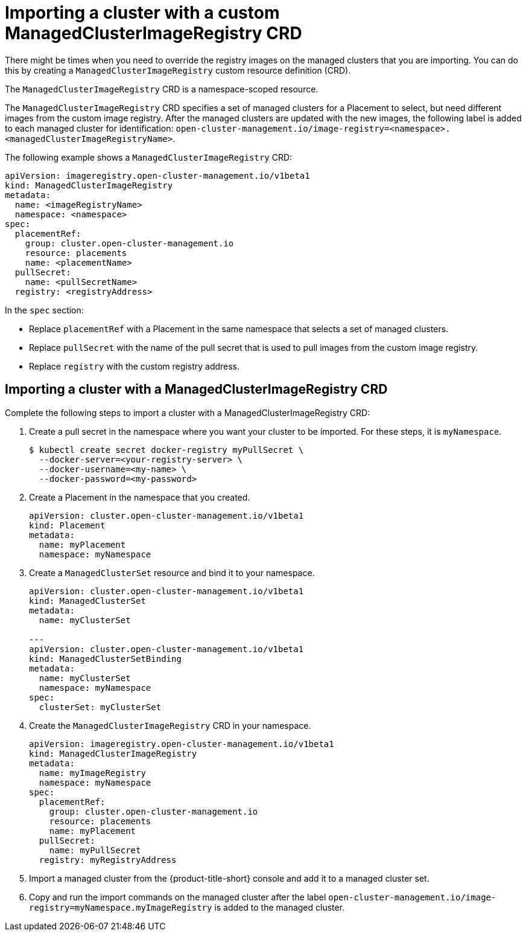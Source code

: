 [#imp-clust-custom-image-override]
= Importing a cluster with a custom ManagedClusterImageRegistry CRD

There might be times when you need to override the registry images on the managed clusters that you are importing. You can do this by creating a `ManagedClusterImageRegistry` custom resource definition (CRD). 

The `ManagedClusterImageRegistry` CRD is a namespace-scoped resource.

The `ManagedClusterImageRegistry` CRD specifies a set of managed clusters for a Placement to select, but need different images from the custom image registry. After the managed clusters are updated with the new images, the following label is added to each managed cluster for identification: `open-cluster-management.io/image-registry=<namespace>.<managedClusterImageRegistryName>`.

The following example shows a `ManagedClusterImageRegistry` CRD:

[source,yaml]
----
apiVersion: imageregistry.open-cluster-management.io/v1beta1
kind: ManagedClusterImageRegistry
metadata:
  name: <imageRegistryName>
  namespace: <namespace>
spec:
  placementRef:
    group: cluster.open-cluster-management.io
    resource: placements
    name: <placementName> 
  pullSecret:
    name: <pullSecretName>
  registry: <registryAddress>
----

In the `spec` section:

* Replace `placementRef` with a Placement in the same namespace that selects a set of managed clusters.
* Replace `pullSecret` with the name of the pull secret that is used to pull images from the custom image registry.
* Replace `registry` with the custom registry address.

[#imp-clust-managedclusterimageregistry]
== Importing a cluster with a ManagedClusterImageRegistry CRD

Complete the following steps to import a cluster with a ManagedClusterImageRegistry CRD: 

. Create a pull secret in the namespace where you want your cluster to be imported. For these steps, it is `myNamespace`.
+
----
$ kubectl create secret docker-registry myPullSecret \
  --docker-server=<your-registry-server> \
  --docker-username=<my-name> \
  --docker-password=<my-password>
----

. Create a Placement in the namespace that you created.
+
[source,yaml]
----
apiVersion: cluster.open-cluster-management.io/v1beta1
kind: Placement
metadata:
  name: myPlacement
  namespace: myNamespace
----

. Create a `ManagedClusterSet` resource and bind it to your namespace.
+
[source,yaml]
----
apiVersion: cluster.open-cluster-management.io/v1beta1
kind: ManagedClusterSet
metadata:
  name: myClusterSet
  
---
apiVersion: cluster.open-cluster-management.io/v1beta1
kind: ManagedClusterSetBinding
metadata:
  name: myClusterSet
  namespace: myNamespace
spec:
  clusterSet: myClusterSet
----

. Create the `ManagedClusterImageRegistry` CRD in your namespace.
+
[source,yaml]
----
apiVersion: imageregistry.open-cluster-management.io/v1beta1
kind: ManagedClusterImageRegistry
metadata:
  name: myImageRegistry
  namespace: myNamespace
spec:
  placementRef:
    group: cluster.open-cluster-management.io
    resource: placements
    name: myPlacement
  pullSecret:
    name: myPullSecret
  registry: myRegistryAddress
----

. Import a managed cluster from the {product-title-short} console and add it to a managed cluster set.

. Copy and run the import commands on the managed cluster after the label `open-cluster-management.io/image-registry=myNamespace.myImageRegistry` is added to the managed cluster.
